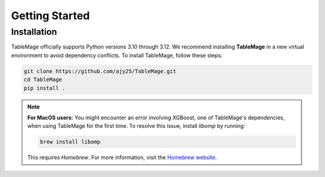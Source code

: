 Getting Started
===============

Installation
------------

TableMage officially supports Python versions 3.10 through 3.12.
We recommend installing **TableMage** in a new virtual environment to avoid dependency conflicts.
To install TableMage, follow these steps:

.. code-block:: bash

    git clone https://github.com/ajy25/TableMage.git
    cd TableMage
    pip install .

.. note::

    **For MacOS users:**  
    You might encounter an error involving XGBoost, one of TableMage's dependencies, when using TableMage for the first time.  
    To resolve this issue, install `libomp` by running:

    .. code-block:: bash

        brew install libomp

    This requires `Homebrew`. For more information, visit the `Homebrew website <https://brew.sh/>`_.